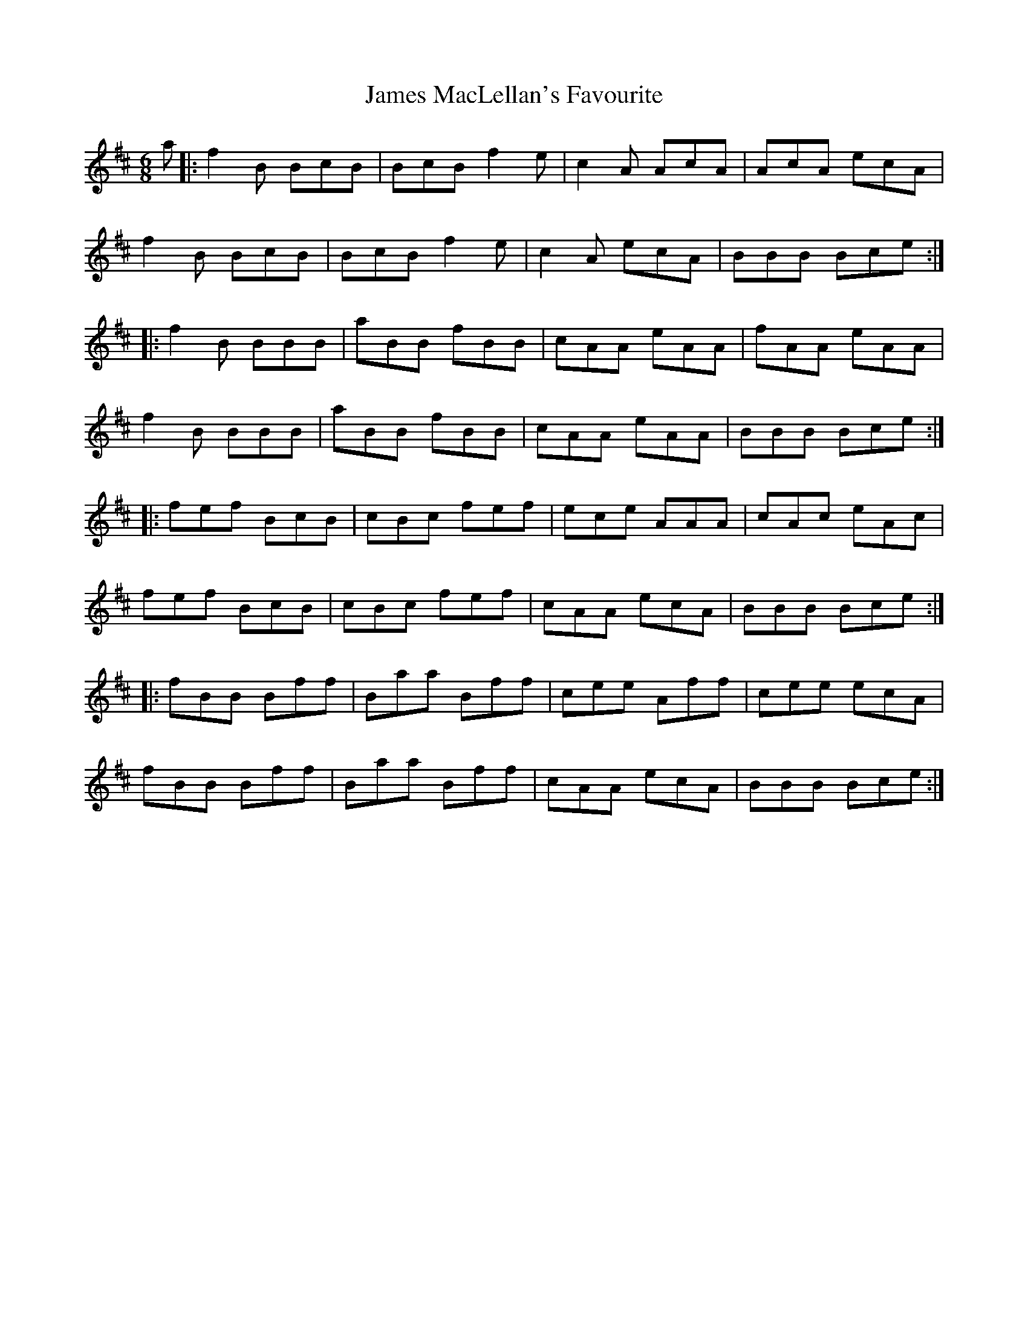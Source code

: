 X: 19571
T: James MacLellan's Favourite
R: jig
M: 6/8
K: Bminor
a|:f2B BcB|BcB f2e|c2A AcA|AcA ecA|
f2B BcB|BcB f2e|c2A ecA|BBB Bce:|
|:f2 B BBB|aBB fBB|cAA eAA|fAA eAA|
f2 B BBB|aBB fBB|cAA eAA|BBB Bce:|
|:fef BcB|cBc fef|ece AAA|cAc eAc|
fef BcB|cBc fef|cAA ecA|BBB Bce:|
|:fBB Bff|Baa Bff|cee Aff|cee ecA|
fBB Bff|Baa Bff|cAA ecA|BBB Bce:|

